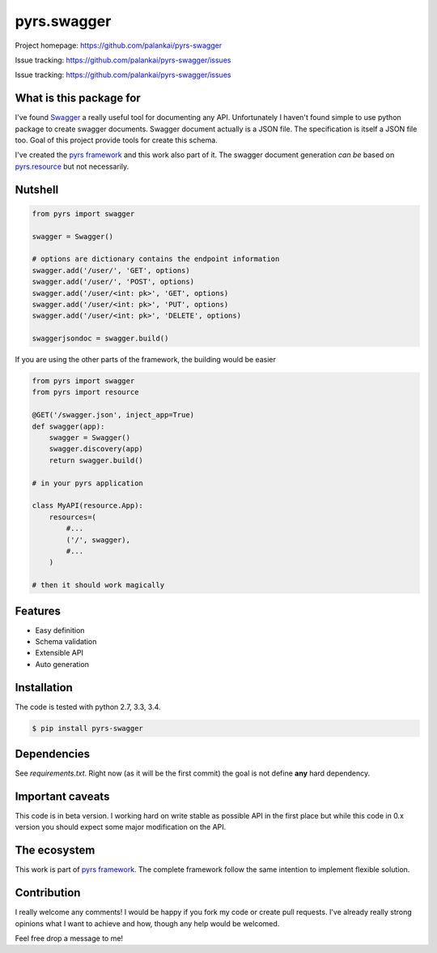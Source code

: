 ============
pyrs.swagger
============

Project homepage: `<https://github.com/palankai/pyrs-swagger>`_

Issue tracking: `<https://github.com/palankai/pyrs-swagger/issues>`_

Issue tracking: `<https://github.com/palankai/pyrs-swagger/issues>`_

What is this package for
------------------------

I've found `Swagger <http://swagger.io/>`_ a really useful tool for
documenting any API. Unfortunately I haven't found simple to use python package
to create swagger documents.
Swagger document actually is a JSON file. The specification is itself a JSON
file too. Goal of this project provide tools for create this schema.

I've created the `pyrs framework <https://github.com/palankai/pyrs>`_ and
this work also part of it. The swagger document generation *can be*
based on `pyrs.resource <https://github.com/palankai/pyrs>`_ but not 
necessarily.

Nutshell
--------

.. code:: python

    from pyrs import swagger

    swagger = Swagger()

    # options are dictionary contains the endpoint information
    swagger.add('/user/', 'GET', options)
    swagger.add('/user/', 'POST', options)
    swagger.add('/user/<int: pk>', 'GET', options)
    swagger.add('/user/<int: pk>', 'PUT', options)
    swagger.add('/user/<int: pk>', 'DELETE', options)

    swaggerjsondoc = swagger.build()

If you are using the other parts of the framework, the building would be easier

.. code:: python

    from pyrs import swagger
    from pyrs import resource

    @GET('/swagger.json', inject_app=True)
    def swagger(app):
        swagger = Swagger()
        swagger.discovery(app)
        return swagger.build()

    # in your pyrs application

    class MyAPI(resource.App):
        resources=(
            #...
            ('/', swagger),
            #...
        )

    # then it should work magically


Features
--------

- Easy definition
- Schema validation
- Extensible API
- Auto generation

Installation
------------

The code is tested with python 2.7, 3.3, 3.4.

.. code:: bash

   $ pip install pyrs-swagger

Dependencies
------------

See `requirements.txt`. Right now (as it will be the first commit) the goal is
not define **any** hard dependency.

Important caveats
-----------------

This code is in beta version. I working hard on write stable as possible API in
the first place but while this code in 0.x version you should expect some major
modification on the API.

The ecosystem
-------------

This work is part of `pyrs framework <https://github.com/palankai/pyrs>`_.
The complete framework follow the same intention to implement flexible
solution.

Contribution
------------

I really welcome any comments!
I would be happy if you fork my code or create pull requests.
I've already really strong opinions what I want to achieve and how, though any
help would be welcomed.

Feel free drop a message to me!
